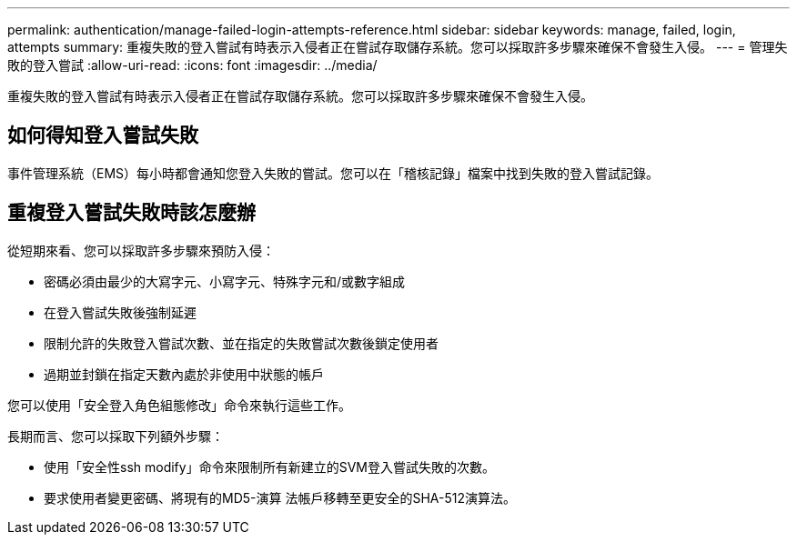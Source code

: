 ---
permalink: authentication/manage-failed-login-attempts-reference.html 
sidebar: sidebar 
keywords: manage, failed, login, attempts 
summary: 重複失敗的登入嘗試有時表示入侵者正在嘗試存取儲存系統。您可以採取許多步驟來確保不會發生入侵。 
---
= 管理失敗的登入嘗試
:allow-uri-read: 
:icons: font
:imagesdir: ../media/


[role="lead"]
重複失敗的登入嘗試有時表示入侵者正在嘗試存取儲存系統。您可以採取許多步驟來確保不會發生入侵。



== 如何得知登入嘗試失敗

事件管理系統（EMS）每小時都會通知您登入失敗的嘗試。您可以在「稽核記錄」檔案中找到失敗的登入嘗試記錄。



== 重複登入嘗試失敗時該怎麼辦

從短期來看、您可以採取許多步驟來預防入侵：

* 密碼必須由最少的大寫字元、小寫字元、特殊字元和/或數字組成
* 在登入嘗試失敗後強制延遲
* 限制允許的失敗登入嘗試次數、並在指定的失敗嘗試次數後鎖定使用者
* 過期並封鎖在指定天數內處於非使用中狀態的帳戶


您可以使用「安全登入角色組態修改」命令來執行這些工作。

長期而言、您可以採取下列額外步驟：

* 使用「安全性ssh modify」命令來限制所有新建立的SVM登入嘗試失敗的次數。
* 要求使用者變更密碼、將現有的MD5-演算 法帳戶移轉至更安全的SHA-512演算法。

